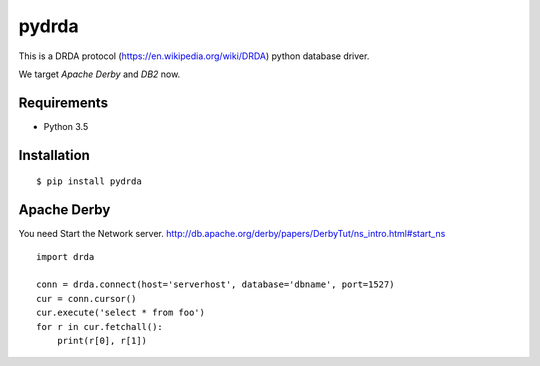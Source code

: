 =============
pydrda
=============

This is a DRDA protocol (https://en.wikipedia.org/wiki/DRDA) python database driver.

We target *Apache Derby* and *DB2* now.

Requirements
=============

- Python 3.5


Installation
=============

::

    $ pip install pydrda


Apache Derby
==============

You need Start the Network server. http://db.apache.org/derby/papers/DerbyTut/ns_intro.html#start_ns
::

   import drda

   conn = drda.connect(host='serverhost', database='dbname', port=1527)
   cur = conn.cursor()
   cur.execute('select * from foo')
   for r in cur.fetchall():
       print(r[0], r[1])

